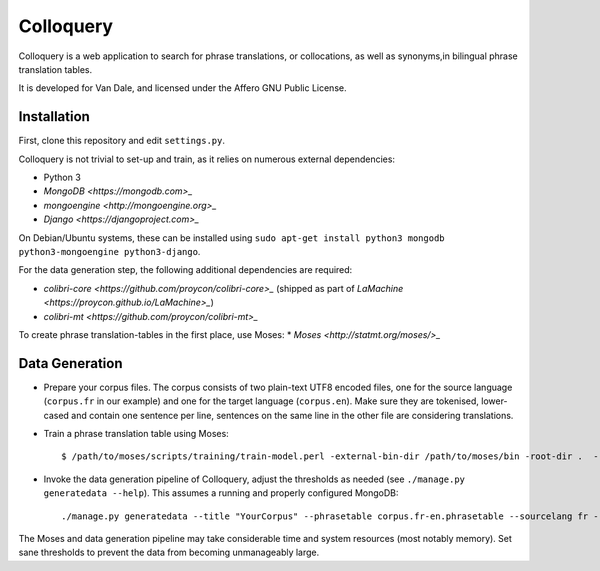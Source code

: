Colloquery
============

Colloquery is a web application to search for phrase translations, or
collocations, as well as synonyms,in bilingual phrase translation tables. 

It is developed for Van Dale, and licensed under the Affero GNU Public License.

Installation
--------------

First, clone this repository and edit ``settings.py``.

Colloquery is not trivial to set-up and train, as it relies on numerous
external dependencies:

* Python 3 
* `MongoDB <https://mongodb.com>_`
* `mongoengine <http://mongoengine.org>_`
* `Django <https://djangoproject.com>_`

On Debian/Ubuntu systems, these can be installed using ``sudo apt-get install
python3 mongodb python3-mongoengine python3-django``.

For the data generation step, the following additional dependencies are required:

* `colibri-core <https://github.com/proycon/colibri-core>_` (shipped as part of
  `LaMachine <https://proycon.github.io/LaMachine>_`)
* `colibri-mt <https://github.com/proycon/colibri-mt>_`

To create phrase translation-tables in the first place, use Moses:
* `Moses <http://statmt.org/moses/>_`

Data Generation
--------------------

* Prepare your corpus files. The corpus consists of two plain-text UTF8 encoded
  files, one for the source language (``corpus.fr`` in our example) and one for the target
  language (``corpus.en``).  Make sure they are tokenised, lower-cased and
  contain one sentence per line, sentences on the same line in the other file
  are considering translations.
* Train a phrase translation table using Moses::

  $ /path/to/moses/scripts/training/train-model.perl -external-bin-dir /path/to/moses/bin -root-dir .  --parallel --corpus corpus --f fr --e en  --first-step 1 --last-step 8

* Invoke the data generation pipeline of Colloquery, adjust the thresholds as
  needed (see ``./manage.py generatedata --help``). This assumes a running
  and properly configured MongoDB::

  ./manage.py generatedata --title "YourCorpus" --phrasetable corpus.fr-en.phrasetable --sourcelang fr --targetlang en --targetcorpus corpus.fr --sourcecorpus corpus.en --pst 0.2 --pts 0.2 --divergencethreshold 0.1 --freqthreshold 4

The Moses and data generation pipeline may take considerable time and system
resources (most notably memory). Set sane thresholds to prevent the data from
becoming unmanageably large.

